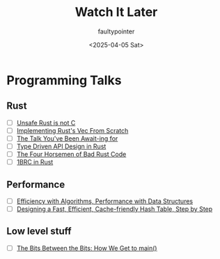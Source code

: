 #+title: Watch It Later
#+author: faultypointer
#+date: <2025-04-05 Sat>

* Programming Talks
** Rust
- [ ] [[https://www.youtube.com/watch?v=DG-VLezRkYQ][Unsafe Rust is not C]]
- [ ] [[https://www.youtube.com/watch?v=3OL95gZgPWA][Implementing Rust's Vec From Scratch]]
- [ ] [[https://www.youtube.com/watch?v=NNwK5ZPAJCk][The Talk You've Been Await-ing for]]
- [ ] [[https://www.youtube.com/watch?v=bnnacleqg6k][Type Driven API Design in Rust]]
- [ ] [[https://archive.fosdem.org/2024/schedule/event/fosdem-2024-2434-the-four-horsemen-of-bad-rust-code/][The Four Horsemen of Bad Rust Code]]
- [ ] [[https://www.youtube.com/watch?v=-1VGwmFKKf8][1BRC in Rust]]
** Performance
- [ ] [[https://www.youtube.com/watch?v=fHNmRkzxHWs][Efficiency with Algorithms, Performance with Data Structures]]
- [ ] [[https://www.youtube.com/watch?v=ncHmEUmJZf4][Designing a Fast, Efficient, Cache-friendly Hash Table, Step by Step]]

** Low level stuff
- [ ] [[https://www.youtube.com/watch?v=dOfucXtyEsU][The Bits Between the Bits: How We Get to main()]]
